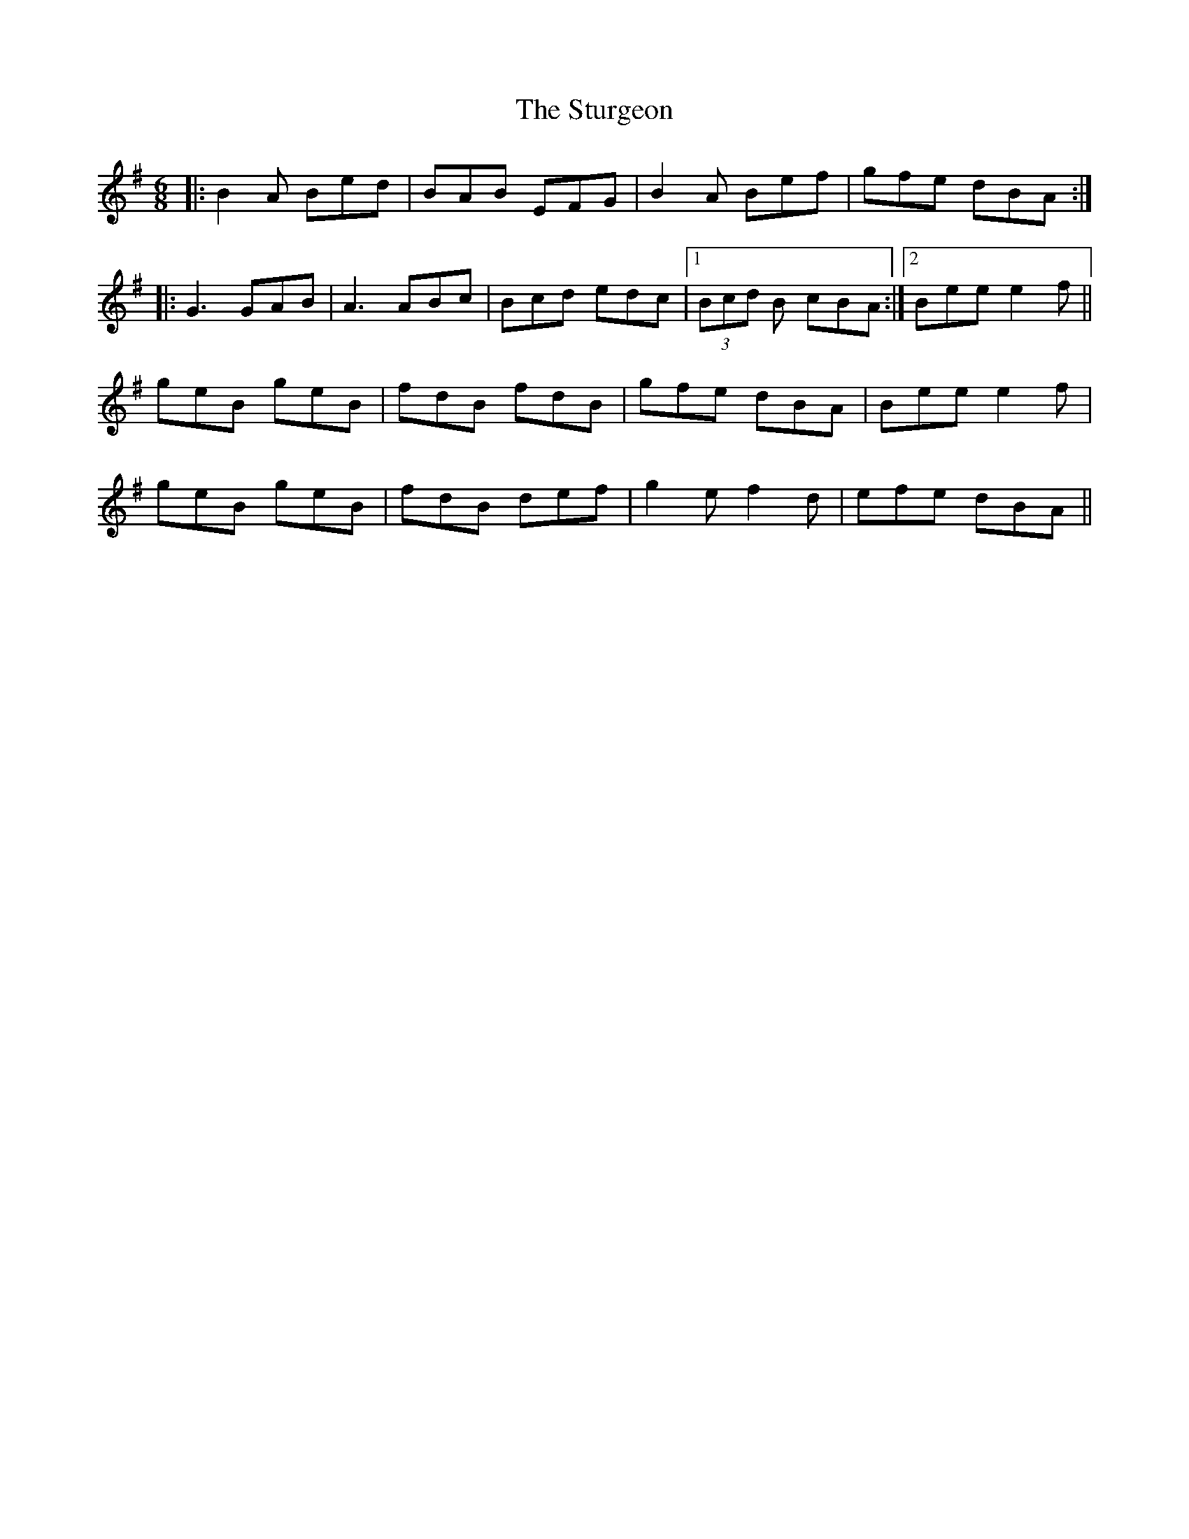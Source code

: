 X: 38789
T: Sturgeon, The
R: jig
M: 6/8
K: Eminor
|:B2A Bed|BAB EFG|B2 A Bef|gfe dBA:|
|:G3 GAB|A3 ABc|Bcd edc|1 (3Bcd B cBA:|2 Bee e2 f||
geB geB|fdB fdB|gfe dBA|Bee e2 f|
geB geB|fdB def|g2e f2d|efe dBA||

